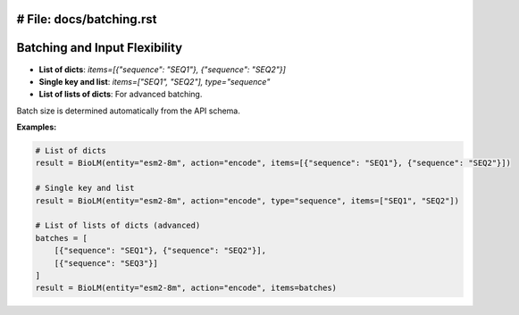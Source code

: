 # File: docs/batching.rst
========================
Batching and Input Flexibility
========================

- **List of dicts**: `items=[{"sequence": "SEQ1"}, {"sequence": "SEQ2"}]`
- **Single key and list**: `items=["SEQ1", "SEQ2"], type="sequence"`
- **List of lists of dicts**: For advanced batching.

Batch size is determined automatically from the API schema.

**Examples:**

.. code-block:: python

    # List of dicts
    result = BioLM(entity="esm2-8m", action="encode", items=[{"sequence": "SEQ1"}, {"sequence": "SEQ2"}])

    # Single key and list
    result = BioLM(entity="esm2-8m", action="encode", type="sequence", items=["SEQ1", "SEQ2"])

    # List of lists of dicts (advanced)
    batches = [
        [{"sequence": "SEQ1"}, {"sequence": "SEQ2"}],
        [{"sequence": "SEQ3"}]
    ]
    result = BioLM(entity="esm2-8m", action="encode", items=batches)
